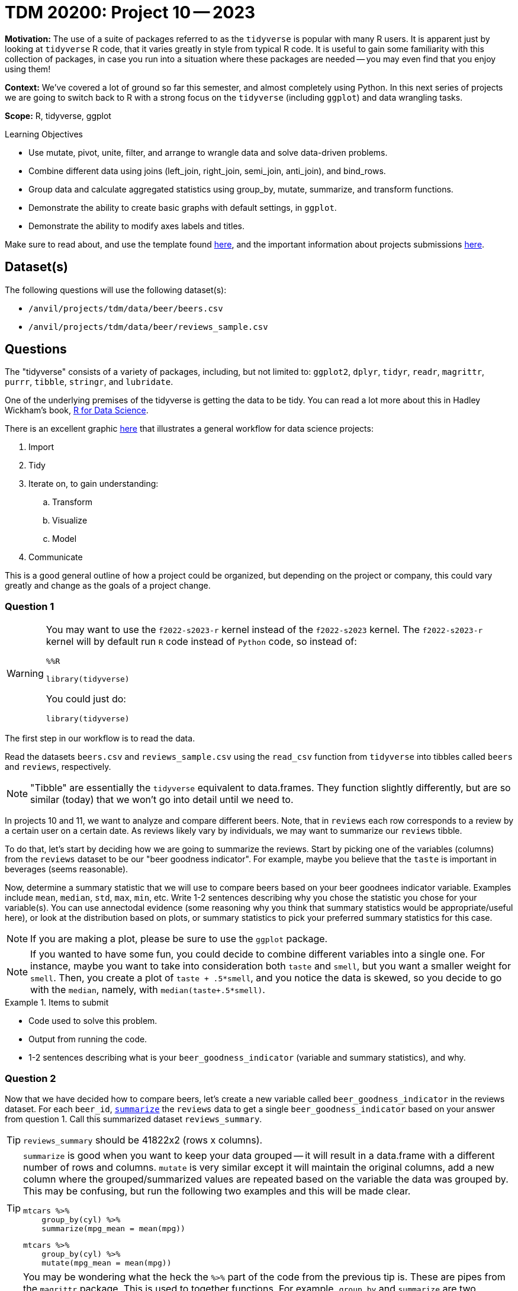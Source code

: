 = TDM 20200: Project 10 -- 2023

**Motivation:** The use of a suite of packages referred to as the `tidyverse` is popular with many R users. It is apparent just by looking at `tidyverse` R code, that it varies greatly in style from typical R code. It is useful to gain some familiarity with this collection of packages, in case you run into a situation where these packages are needed -- you may even find that you enjoy using them!

**Context:** We've covered a lot of ground so far this semester, and almost completely using Python. In this next series of projects we are going to switch back to R with a strong focus on the `tidyverse` (including `ggplot`) and data wrangling tasks.

**Scope:** R, tidyverse, ggplot

.Learning Objectives
****
- Use mutate, pivot, unite, filter, and arrange to wrangle data and solve data-driven problems.
- Combine different data using joins (left_join, right_join, semi_join, anti_join), and bind_rows.
- Group data and calculate aggregated statistics using group_by, mutate, summarize, and transform functions.
- Demonstrate the ability to create basic graphs with default settings, in `ggplot`.
- Demonstrate the ability to modify axes labels and titles.
****

Make sure to read about, and use the template found xref:templates.adoc[here], and the important information about projects submissions xref:submissions.adoc[here].

== Dataset(s)

The following questions will use the following dataset(s):

- `/anvil/projects/tdm/data/beer/beers.csv`
- `/anvil/projects/tdm/data/beer/reviews_sample.csv`

== Questions

The "tidyverse" consists of a variety of packages, including, but not limited to: `ggplot2`, `dplyr`, `tidyr`, `readr`, `magrittr`, `purrr`, `tibble`, `stringr`, and `lubridate`.

One of the underlying premises of the tidyverse is getting the data to be tidy. You can read a lot more about this in Hadley Wickham's book, https://r4ds.had.co.nz/[R for Data Science].

There is an excellent graphic https://r4ds.had.co.nz/introduction.html[here] that illustrates a general workflow for data science projects:

. Import
. Tidy
. Iterate on, to gain understanding:
.. Transform
.. Visualize
.. Model
. Communicate

This is a good general outline of how a project could be organized, but depending on the project or company, this could vary greatly and change as the goals of a project change.

=== Question 1

[WARNING]
====
You may want to use the `f2022-s2023-r` kernel instead of the `f2022-s2023` kernel. The `f2022-s2023-r` kernel will by default run `R` code instead of `Python` code, so instead of:

[source,ipython]
----
%%R

library(tidyverse)
----

You could just do:

[source,ipython]
----
library(tidyverse)
----
====

The first step in our workflow is to read the data.

Read the datasets `beers.csv` and `reviews_sample.csv` using the `read_csv` function from `tidyverse` into tibbles called `beers` and `reviews`, respectively.

[NOTE]
====
"Tibble" are essentially the `tidyverse` equivalent to data.frames. They function slightly differently, but are so similar (today) that we won't go into detail until we need to.
====

In projects 10 and 11, we want to analyze and compare different beers. Note, that in `reviews` each row corresponds to a review by a certain user on a certain date. As reviews likely vary by individuals, we may want to summarize our `reviews` tibble.

To do that, let's start by deciding how we are going to summarize the reviews. Start by picking one of the variables (columns) from the `reviews` dataset to be our "beer goodness indicator". For example, maybe you believe that the `taste` is important in beverages (seems reasonable). 

Now, determine a summary statistic that we will use to compare beers based on your beer goodnees indicator variable. Examples include `mean`, `median`, `std`, `max`, `min`, etc. Write 1-2 sentences describing why you chose the statistic you chose for your variable(s). You can use annectodal evidence (some reasoning why you think that summary statistics would be appropriate/useful here), or look at the distribution based on plots, or summary statistics to pick your preferred summary statistics for this case. 

[NOTE]
====
If you are making a plot, please be sure to use the `ggplot` package.
====

[NOTE]
====
If you wanted to have some fun, you could decide to combine different variables into a single one. For instance, maybe you want to take into consideration both `taste` and `smell`, but you want a smaller weight for `smell`. Then, you create a plot of `taste + .5*smell`, and you notice the data is skewed, so you decide to go with the `median`, namely, with `median(taste+.5*smell)`. 
====

.Items to submit
====
- Code used to solve this problem.
- Output from running the code.
- 1-2 sentences describing what is your `beer_goodness_indicator` (variable and summary statistics), and why.
====

=== Question 2

Now that we have decided how to compare beers, let's create a new variable called `beer_goodness_indicator` in the reviews dataset. For each `beer_id`, https://dplyr.tidyverse.org/reference/summarise.html?q=summarize#ref-usage[`summarize`] the `reviews` data to get a single `beer_goodness_indicator` based on your answer from question 1. Call this summarized dataset `reviews_summary`.

[TIP]
====
`reviews_summary` should be 41822x2 (rows x columns).
====

[TIP]
====
`summarize` is good when you want to keep your data grouped -- it will result in a data.frame with a different number of rows and columns. `mutate` is very similar except it will maintain the original columns, add a new column where the grouped/summarized values are repeated based on the variable the data was grouped by. This may be confusing, but run the following two examples and this will be made clear.

[source,r]
----
mtcars %>%
    group_by(cyl) %>%
    summarize(mpg_mean = mean(mpg))
----

[source,r]
----
mtcars %>%
    group_by(cyl) %>%
    mutate(mpg_mean = mean(mpg))
----
====

[TIP]
====
You may be wondering what the heck the `%>%` part of the code from the previous tip is. These are pipes from the `magrittr` package. This is used to together functions. For example, `group_by` and `summarize` are two functions that can be chained together. You are passing the output from the previous function as the input to the next function. You'll find this is a very clean and convenient way to express a lot of very common data wrangling tasks! 

It could be as simple as getting the `head` of a dataframe.

[source,r]
----
head(mtcars)
----

You could instead use pipes:

[source,r]
----
mtcars %>% 
    head()
----

Why? This second version is arguably easier to read, and it is easier to edit. You could easily want to add a column to the dataframe first.

[source,r]
----
mtcars %>%
    mutate(my_new_column = mean(cyl)) %>%
    head()
----

Now, if we had the non-piped version it would be something like:

[source,r]
----
mtcars <- mtcars %>%
    mutate(my_new_column = mean(cyl))

head(mtcars)
----

Or an even better example would be:

[source,r]
----
mtcars %>%
    round() %>%
    head()
----

Versus:

[source,r]
----
head(round(mtcars))
----
====

[TIP]
====
`mutate` in particular is extremely useful. Try to perform the same operation using `pandas` and you will quickly realize how _nice_ some of the `tidyverse` functionality is.
====

.Items to submit
====
- Code used to solve this problem.
- Output from running the code.
- Head of `reviews_summary` dataset.
====

=== Question 3

Let's combine our `beers` dataset with `reviews_summary` into a new dataset called `beers_reviews` that contains only beers that appears in *both* datasets. Use the appropriate https://dplyr.tidyverse.org/articles/two-table.html?q=left_join#types-of-join[`join`] function from `tidyverse` (`inner_join`, `left_join`, `right_join`, or `full_join`) to solve this problem. Since you saw some examples using pipes in the previous question (`%>%`) -- use pipes from here on out.

[TIP]
====
https://dplyr.tidyverse.org/reference/mutate-joins.html[This webpage] is a great website for learning about the different 'join' functions in the tidyverse!
====

What are the dimensions of the resulting `beers_reviews` dataset? How many beers did _not_ appear in both datasets?

.Items to submit
====
- Code used to solve this problem.
- Output from running the code.
- Result of running `dim(beers_reviews)`
====

=== Question 4

Ok, now we have the dataset ready to analyze! For beers that are available during the entire year (see `availability`), is there a difference between `retired` and not retired beers in terms of `beer_goodness_indicator`? 

1. Start by subsetting the dataset using https://dplyr.tidyverse.org/reference/filter.html[`filter`]. 
2. Create some data-driven method to answer this question. You can make a plot, get summary statistics (average `beer_goodness_indicator`, table comparing # of beers with `beer_goodness_indicator` > 4 for each category, etc). You can use multiple methods to answer this question! Have fun!

.Items to submit
====
- Code used to solve this problem.
- Output from running the code.
- 1-2 sentences answering the comparing `retired` and not retired beers in terms of `beer_goodness_indicator` based on your chosen method(s). Did the results surprise you?
- 1-2 sentences explaining what data-driven method(s) you decided to use and why.
====

=== Question 5

Let's compare different styles of beer based on our `beer_goodness_indicator` average. Create a Cleveland dotplot (using `ggplot`) comparing the average `beer_goodness_indicator` for each style in `beers_reviews`. Make sure to use the `tidyverse` functions to answer this question and to use `ggplot`.

[TIP]
====
The code below creates a Cleveland dotplot comparing `Sepal.Length` variation per `Species` using the `iris` dataset. 

[source,r]
----
iris %>% 
  group_by(Species) %>% 
  summarize(petal_length_var = sd(Petal.Length)) %>%
  arrange(desc(petal_length_var)) %>%
ggplot() +
  geom_point(aes(x = Species, y = petal_length_var)) +
  coord_flip() +
  theme_classic() +
  labs(x = "Petal length variation")
----
====

[TIP]
====
You can use the function https://dplyr.tidyverse.org/reference/top_n.html?q=top_n#null[`top_n(x)`] in combination with https://dplyr.tidyverse.org/articles/grouping.html?q=arrange#arrange[`arrange`] to subset to show only the top x styles.
====

.Items to submit
====
- Code used to solve this problem.
- Output from running the code.
====

[WARNING]
====
_Please_ make sure to double check that your submission is complete, and contains all of your code and output before submitting. If you are on a spotty internet connection, it is recommended to download your submission after submitting it to make sure what you _think_ you submitted, was what you _actually_ submitted.

In addition, please review our xref:submissions.adoc[submission guidelines] before submitting your project.
====
